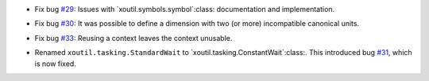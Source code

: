 - Fix bug `#29`_: Issues with `xoutil.symbols.symbol`:class: documentation and
  implementation.

.. _#29: https://gitlab.lahavane.com/merchise/xoutil/issues/29

- Fix bug `#30`_: It was possible to define a dimension with two (or more)
  incompatible canonical units.

.. _#30: https://gitlab.lahavane.com/merchise/xoutil/issues/30

- Fix bug `#33`_: Reusing a context leaves the context unusable.

.. _#33: https://gitlab.lahavane.com/merchise/xoutil/issues/33

- Renamed ``xoutil.tasking.StandardWait`` to
  `xoutil.tasking.ConstantWait`:class:.  This introduced bug `#31`_, which is
  now fixed.

.. _#31: https://gitlab.lahavane.com/merchise/xoutil/issues/31
